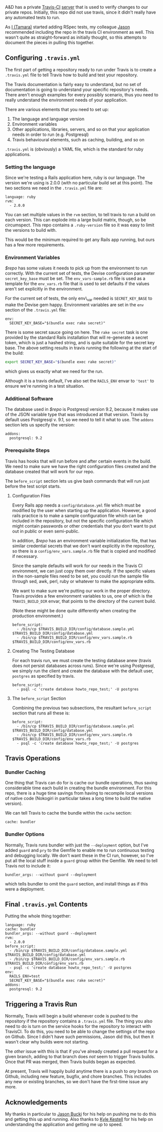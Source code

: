 A&D has a private [[http://travis-ci.com][Travis-CI]]
[[https://magnum.travis-ci.com/][server]] that is used to verify changes
to our private repos. Initially, this repo did not use travis, since it
didn't really have any automated tests to run.

As [[https://github.com/tamouse][I (Tamara)]] started adding RSpec
tests, my colleague [[https://github.com/dabootski][Jason]] recommended
including the repo in the travis CI environment as well. This wasn't
quite as straight-forward as initially thought, so this attempts to
document the pieces in pulling this together.

#+BEGIN_HTML
  <!--more-->
#+END_HTML

** Configuring =.travis.yml=
   :PROPERTIES:
   :CUSTOM_ID: configuring-.travis.yml
   :END:

The first part of getting a repository ready to run under Travis is to
create a =.travis.yml= file to tell Travis how to build and test your
repository.

The Travis documentation is fairly easy to understand, but no set of
documentation is going to understand your specific repository's needs.
There aren't enough examples for every possibly scenario, thus you need
to really understand the environment needs of your application.

There are various elements that you need to set up:

1. The language and language version
2. Environment variables
3. Other applications, libraries, servers, and so on that your
   application needs in order to run (e.g. Postgresql)
4. Travis behavioural elements, such as caching, building, and so on

=.travis.yml= is (obviously) a YAML file, which is the standard for ruby
applications.

*** Setting the language
    :PROPERTIES:
    :CUSTOM_ID: setting-the-language
    :END:

Since we're testing a Rails application here, ruby is our language. The
version we're using is 2.0.0 (with no particular build set at this
point). The two sections we need in the =.travis.yml= file are:

#+BEGIN_EXAMPLE
    language: ruby
    rvm:
      - 2.0.0
#+END_EXAMPLE

You can set multiple values in the =rvm= section, to tell travis to run
a build on each version. This can explode into a large build matrix,
though, so be circumspect. This repo contains a =.ruby-version= file so
it was easy to limit the versions to build with.

This would be the minimum required to get any Rails app running, but
ours has a few more requirements.

*** Environment Variables
    :PROPERTIES:
    :CUSTOM_ID: environment-variables
    :END:

/$repo/ has some values it needs to pick up from the environment to run
correctly. With the current set of tests, the Devise configuration
parameter =secret_key_base= must be set. The =env_vars-sample.rb= file
is used as a template for the =env_vars.rb= file that is used to set
defaults if the values aren't set explicitly in the environment.

For the current set of tests, the only env\_var needed is
=SECRET_KEY_BASE= to make the Devise gem happy. Environment variables
are set in the =env= section of the =.travis.yml= file:

#+BEGIN_EXAMPLE
    env:
      SECRET_KEY_BASE="$(bundle exec rake secret)"
#+END_EXAMPLE

There is some secret sauce going on here. The =rake secret= task is one
provided by the standard Rails installation that will re-generate a
secret token, which is just a hashed string, and is quite suitable for
the secret key base. The above setting results in travis running the
following at the start of the build:

#+BEGIN_SRC sh
    export SECRET_KEY_BASE="$(bundle exec rake secret)"
#+END_SRC

which gives us exactly what we need for the run.

Although it is a travis default, I've also set the =RAILS_ENV= envar to
='test'= to ensure we're running in a test situation.

*** Additional Software
    :PROPERTIES:
    :CUSTOM_ID: additional-software
    :END:

The database used in /$repo/ is Postgresql version 9.2, because it makes
use of the JSON variable type that was introduced at that version.
Travis by default uses Postgresql v. 9.1, so we need to tell it what to
use. The =addons= section lets us specify the version:

#+BEGIN_EXAMPLE
    addons:
      postgresql: 9.2
#+END_EXAMPLE

*** Prerequisite Steps
    :PROPERTIES:
    :CUSTOM_ID: prerequisite-steps
    :END:

Travis has hooks that will run before and after certain events in the
build. We need to make sure we have the right configuration files
created and the database created that will work for our repo.

The =before_script= section lets us give bash commands that will run
just before the test script starts.

**** Configuration Files
     :PROPERTIES:
     :CUSTOM_ID: configuration-files
     :END:

Every Rails app needs a =config/database.yml= file which must be
modified by the user when starting up the application. However, a good
rails practice is to make a sample configuration file which can be
included in the repository, but not the specific configuration file
which might contain passwords or other credentials that you don't want
to put out in public or even semi-public.

In addition, /$repo/ has an environment variable initialization file,
that has similar credential secrets that we don't want explicitly in the
repository, so there is a =config/env_vars.sample.rb= file that is
copied and modified if necessary.

Since the sample defaults will work for our needs in the Travis CI
environment, we can just copy them over directly. If the specific values
in the non-sample files need to be set, you could run the sample file
through sed, awk, perl, ruby or whatever to make the appropriate edits.

We want to make sure we're putting our work in the proper directory.
Travis provides a few environment variables to us, one of which is the
=TRAVIS_BUILD_DIR= envar, that points to the directory of the current
build.

(Note these might be done quite differently when creating the production
environment.)

#+BEGIN_EXAMPLE
    before_script:
      - /bin/cp $TRAVIS_BUILD_DIR/config/database.sample.yml $TRAVIS_BUILD_DIR/config/database.yml
      - /bin/cp $TRAVIS_BUILD_DIR/config/env_vars.sample.rb $TRAVIS_BUILD_DIR/config/env_vars.rb
#+END_EXAMPLE

**** Creating The Testing Database
     :PROPERTIES:
     :CUSTOM_ID: creating-the-testing-database
     :END:

For each travis run, we must create the testing database anew (travis
does not persist databases across runs). Since we're using Postgresql,
we simply run the client and create the database with the default user,
=postgres= as specified by travis.

#+BEGIN_EXAMPLE
    before_script:
      - psql -c 'create database howto_repo_test;' -U postgres
#+END_EXAMPLE

**** The =before_script= Section
     :PROPERTIES:
     :CUSTOM_ID: the-before_script-section
     :END:

Combining the previous two subsections, the resultant =before_script=
section that runs all these is:

#+BEGIN_EXAMPLE
    before_script:
      - /bin/cp $TRAVIS_BUILD_DIR/config/database.sample.yml $TRAVIS_BUILD_DIR/config/database.yml
      - /bin/cp $TRAVIS_BUILD_DIR/config/env_vars.sample.rb $TRAVIS_BUILD_DIR/config/env_vars.rb
      - psql -c 'create database howto_repo_test;' -U postgres
#+END_EXAMPLE

** Travis Operations
   :PROPERTIES:
   :CUSTOM_ID: travis-operations
   :END:

*** Bundler Caching
    :PROPERTIES:
    :CUSTOM_ID: bundler-caching
    :END:

One thing that Travis can do for is cache our bundle operations, thus
saving considerable time each build in creating the bundle environment.
For this repo, there is a huge time savings from having to recompile
local versions of native code (Nokogiri in particular takes a long time
to build the native version).

We can tell Travis to cache the bundle within the =cache= section:

#+BEGIN_EXAMPLE
    cache: bundler
#+END_EXAMPLE

*** Bundler Options
    :PROPERTIES:
    :CUSTOM_ID: bundler-options
    :END:

Normally, Travis runs bundler with just the =--deployment= option, but
I've added =guard= and =pry= to the Gemfile to enable me to run
continuous testing and debugging locally. We don't want these in the CI
run, however, so I've put all the local stuff inside a =guard= group
within the Gemfile. We need to tell Travis not to include it:

#+BEGIN_EXAMPLE
    bundler_args: --without guard --deployment
#+END_EXAMPLE

which tells bundler to omit the =guard= section, and install things as
if this were a deployment.

** Final =.travis.yml= Contents
   :PROPERTIES:
   :CUSTOM_ID: final-.travis.yml-contents
   :END:

Putting the whole thing together:

#+BEGIN_EXAMPLE
    language: ruby
    cache: bundler
    bundler_args: --without guard --deployment
    rvm:
      - 2.0.0
    before_script:
      - /bin/cp $TRAVIS_BUILD_DIR/config/database.sample.yml $TRAVIS_BUILD_DIR/config/database.yml
      - /bin/cp $TRAVIS_BUILD_DIR/config/env_vars.sample.rb $TRAVIS_BUILD_DIR/config/env_vars.rb
      - psql -c 'create database howto_repo_test;' -U postgres
    env:
      RAILS_ENV=test
      SECRET_KEY_BASE="$(bundle exec rake secret)"
    addons:
      postgresql: 9.2
#+END_EXAMPLE

** Triggering a Travis Run
   :PROPERTIES:
   :CUSTOM_ID: triggering-a-travis-run
   :END:

Normally, Travis will begin a build whenever code is pushed to the
repository if the repository contains a =.travis.yml= file. The thing
you also need to do is turn on the service hooks for the repository to
interact with TravisCI. To do this, you need to be able to change the
settings of the repo on Github. Since I didn't have such permissions,
Jason did this, but then it wasn't clear why builds were not starting.

The /other/ issue with this is that if you've already created a pull
request for a given branch, adding to that branch does /not/ seem to
trigger Travis builds. Once that PR was merged, then Travis builds began
as expected.

At present, Travis will happily build anytime there is a push to /any/
branch on Github, including new feature, bugfix, and chore branches.
This includes any new or existing branches, so we don't have the
first-time issue any more.

** Acknowledgements
   :PROPERTIES:
   :CUSTOM_ID: acknowledgements
   :END:

My thanks in particular to [[https://github.com/dabootski][Jason Bucki]]
for his help on pushing me to do this and getting this up and running.
Also thanks to [[https://github.com/kkestell][Kyle Kestell]] for his
help on understanding the application and getting me up to speed.
